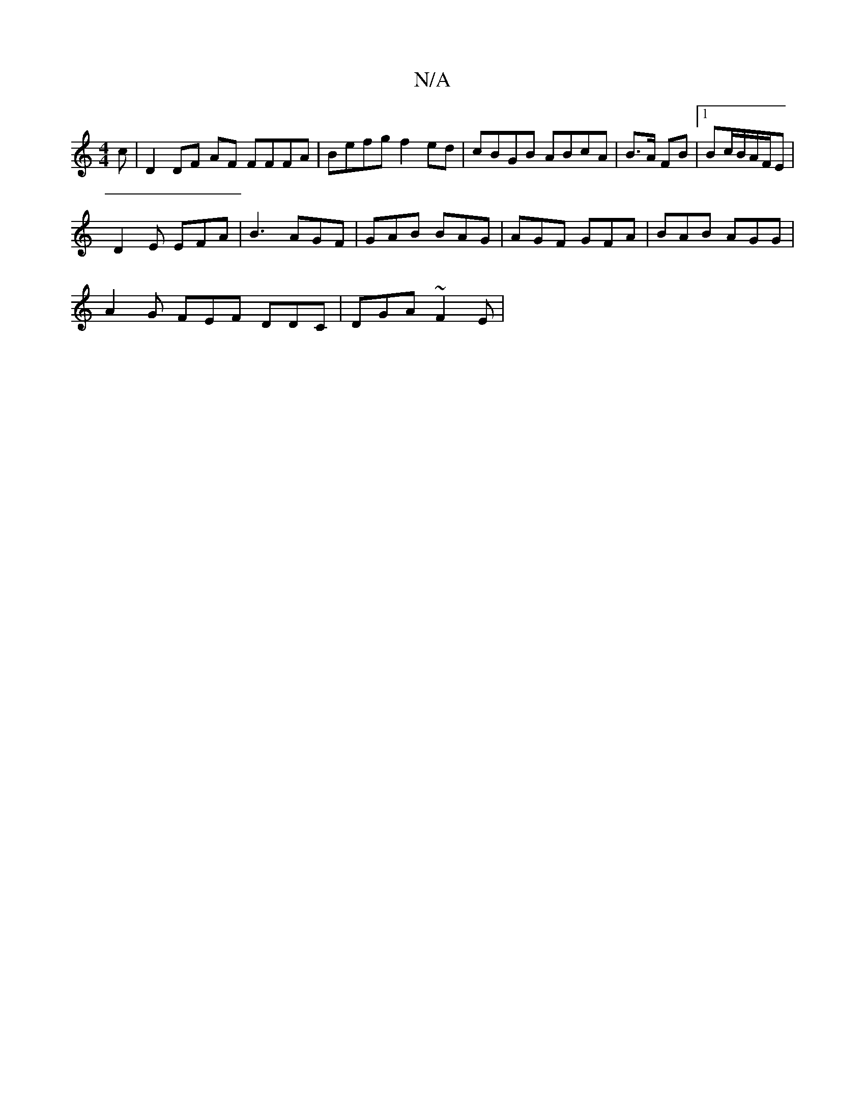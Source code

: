 X:1
T:N/A
M:4/4
R:N/A
K:Cmajor
>c | D2 DF AF FFFA | Befg f2ed | cBGB ABcA | B>A FB |1 B2/2c/2B/A/F/E |
D2 E EFA | B3 AGF | GAB BAG | AGF GFA | BAB AGG |
A2G FEF DDC | DGA ~F2 E |

FA/D/ FD | DE FD |
EF E2 | D2 DF AA | dB ~A2 FD G/c